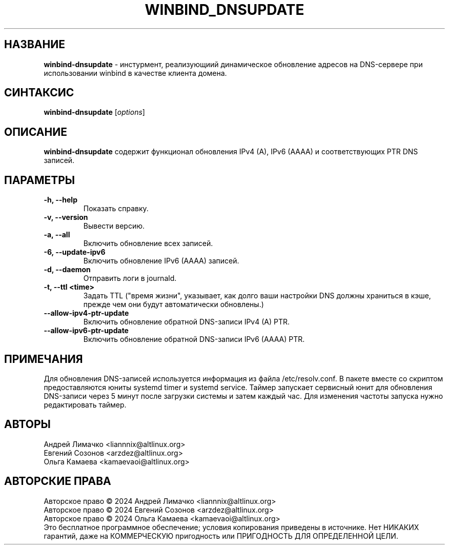 .TH "WINBIND_DNSUPDATE" "1" "August 2024" "winbind\-dnsupdate" "Справка по winbind-dnsupdate"
.SH НАЗВАНИЕ
.B winbind\-dnsupdate
\- инстурмент, реализующиий динамическое обновление адресов
на DNS-сервере при использовании winbind в качестве клиента домена.

.SH СИНТАКСИС
.B winbind\-dnsupdate
[\fI\,options\/\fR]

.SH ОПИСАНИЕ
.B winbind\-dnsupdate
содержит функционал обновления IPv4 (A), IPv6 (AAAA) и соответствующих PTR DNS записей.

.SH ПАРАМЕТРЫ
.TP
.B \-h, \-\-help
Показать справку.
.TP
.B \-v, \-\-version
Вывести версию.
.TP
.B \-a, \-\-all
Включить обновление всех записей.
.TP
.B \-6, \-\-update-ipv6
Включить обновление IPv6 (AAAA) записей.
.TP
.B \-d, \-\-daemon
Отправить логи в journald.
.TP
.B \-t, \-\-ttl <time>
Задать TTL ("время жизни", указывает, как долго ваши настройки DNS должны храниться в кэше, прежде чем они будут автоматически обновлены.)
.TP
.B \-\-allow-ipv4-ptr-update
Включить обновление обратной DNS-записи IPv4 (A) PTR.
.TP
.B \-\-allow-ipv6-ptr-update
Включить обновление обратной DNS-записи IPv6 (AAAA) PTR.

.SH ПРИМЕЧАНИЯ
Для обновления DNS-записей используется информация из файла /etc/resolv.conf.
В пакете вместе со скриптом предоставляются юниты systemd timer и  systemd service.
Таймер запускает сервисный юнит для обновления DNS-записи через 5 минут после загрузки системы и затем каждый час.
Для изменения частоты запуска нужно редактировать таймер.

.SH АВТОРЫ
Андрей Лимачко <liannnix@altlinux.org>
.br
Евгений Созонов <arzdez@altlinux.org>
.br
Ольга Камаева <kamaevaoi@altlinux.org>

.SH АВТОРСКИЕ ПРАВА
Авторское право \(co 2024 Андрей Лимачко <liannnix@altlinux.org>
.br
Авторское право \(co 2024 Евгений Созонов <arzdez@altlinux.org>
.br
Авторское право \(co 2024 Ольга Камаева <kamaevaoi@altlinux.org>
.br
Это бесплатное программное обеспечение; условия копирования приведены в источнике. Нет НИКАКИХ гарантий, даже на КОММЕРЧЕСКУЮ пригодность или ПРИГОДНОСТЬ ДЛЯ ОПРЕДЕЛЕННОЙ ЦЕЛИ.

